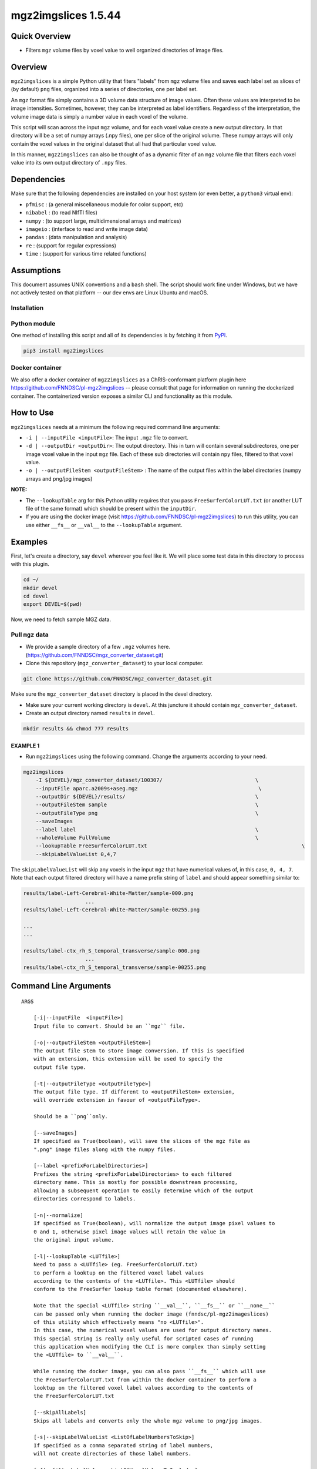 mgz2imgslices 1.5.44
====================

Quick Overview
--------------

-   Filters ``mgz`` volume files by voxel value to well organized directories of image files.

Overview
--------

``mgz2imgslices`` is a simple Python utility that fiters "labels" from ``mgz`` volume files and saves each label set as slices of (by default) ``png`` files, organized into a series of directories, one per label set.

An ``mgz`` format file simply contains a 3D volume data structure of image values. Often these values are interpreted to be image intensities. Sometimes, however, they can be interpreted as label identifiers. Regardless of the interpretation, the volume image data is simply a number value in each voxel of the volume.

This script will scan across the input ``mgz`` volume, and for each voxel value create a new output directory. In that directory will be a set of numpy arrays (.npy files), one per slice of the original volume. These numpy arrays will only contain the voxel values in the original dataset that all had that particular voxel value.

In this manner, ``mgz2imgslices`` can also be thought of as a dynamic filter of an ``mgz`` volume file that filters each voxel value into its own output directory of ``.npy`` files.

Dependencies
------------

Make sure that the following dependencies are installed on your host system (or even better, a ``python3`` virtual env):

-  ``pfmisc`` : (a general miscellaneous module for color support, etc)
-  ``nibabel`` : (to read NIfTI files)
-  ``numpy`` : (to support large, multidimensional arrays and matrices)
-  ``imageio`` : (interface to read and write image data)
-  ``pandas`` : (data manipulation and analysis)
-  ``re`` : (support for regular expressions)
-  ``time`` : (support for various time related functions)

Assumptions
-----------

This document assumes UNIX conventions and a ``bash`` shell. The script should work fine under Windows, but we have not actively tested on that platform -- our dev envs are Linux Ubuntu and macOS.

Installation
~~~~~~~~~~~~

Python module
~~~~~~~~~~~~~

One method of installing this script and all of its dependencies is by fetching it from `PyPI <https://pypi.org/project/med2image/>`_.

.. code:: bash

        pip3 install mgz2imgslices

Docker container
~~~~~~~~~~~~~~~~

We also offer a docker container of ``mgz2imgslices`` as a ChRIS-conformant platform plugin here https://github.com/FNNDSC/pl-mgz2imgslices -- please consult that page for information on running the dockerized container. The containerized version exposes a similar CLI and functionality as this module.

How to Use
----------

``mgz2imgslices`` needs at a minimum the following required command line arguments:

- ``-i | --inputFile <inputFile>``: The input ``.mgz`` file to convert.

- ``-d | --outputDir <outputDir>``:  The output directory. This in turn will contain several subdirectores, one per image voxel value in the input ``mgz`` file. Each of these sub directories will contain ``npy`` files, filtered to that voxel value.

- ``-o | --outputFileStem <outputFileStem>`` : The name of the output files within the label directories (numpy arrays and png/jpg images)


**NOTE:**

- The ``--lookupTable`` arg for this Python utility requires that you pass ``FreeSurferColorLUT.txt`` (or another LUT file of the same format) which should be present within the ``inputDir``.

- If you are using the docker image (visit https://github.com/FNNDSC/pl-mgz2imgslices) to run this utility, you can use either ``__fs__`` or ``__val__``  to the ``--lookupTable`` argument.

Examples
--------

First, let's create a directory, say ``devel`` wherever you feel like it. We will place some test data in this directory to process with this plugin.

.. code:: bash

    cd ~/
    mkdir devel
    cd devel
    export DEVEL=$(pwd)

Now, we need to fetch sample MGZ data.

Pull ``mgz`` data
~~~~~~~~~~~~~~~~~

- We provide a sample directory of a few ``.mgz`` volumes here. (https://github.com/FNNDSC/mgz_converter_dataset.git)

- Clone this repository (``mgz_converter_dataset``) to your local computer.

.. code:: bash

    git clone https://github.com/FNNDSC/mgz_converter_dataset.git

Make sure the ``mgz_converter_dataset`` directory is placed in the devel directory.

- Make sure your current working directory is ``devel``. At this juncture it should contain ``mgz_converter_dataset``.

- Create an output directory named ``results`` in ``devel``.

.. code:: bash

    mkdir results && chmod 777 results

EXAMPLE 1
^^^^^^^^^

- Run ``mgz2imgslices`` using the following command. Change the arguments according to your need.

.. code:: bash

    mgz2imgslices
        -I ${DEVEL}/mgz_converter_dataset/100307/                              \
        --inputFile aparc.a2009s+aseg.mgz                                       \
        --outputDir ${DEVEL}/results/                                          \
        --outputFileStem sample                                                \
        --outputFileType png                                                   \
        --saveImages
        --label label                                                          \
        --wholeVolume FullVolume                                               \
        --lookupTable FreeSurferColorLUT.txt                                                  \
        --skipLabelValueList 0,4,7

The ``skipLabelValueList`` will skip any voxels in the input ``mgz`` that have numerical values of, in this case, ``0, 4, 7``. Note that each output filtered directory will have a name prefix string of ``label`` and should appear something similar to:

.. code:: bash

    results/label-Left-Cerebral-White-Matter/sample-000.png
                        ...
    results/label-Left-Cerebral-White-Matter/sample-00255.png

    ...
    ...

    results/label-ctx_rh_S_temporal_transverse/sample-000.png
                        ...
    results/label-ctx_rh_S_temporal_transverse/sample-00255.png



Command Line Arguments
----------------------

::

    ARGS

        [-i|--inputFile  <inputFile>]
        Input file to convert. Should be an ``mgz`` file.

        [-o|--outputFileStem <outputFileStem>]
        The output file stem to store image conversion. If this is specified
        with an extension, this extension will be used to specify the
        output file type.

        [-t|--outputFileType <outputFileType>]
        The output file type. If different to <outputFileStem> extension,
        will override extension in favour of <outputFileType>.

        Should be a ``png``only.

        [--saveImages]
        If specified as True(boolean), will save the slices of the mgz file as 
        ".png" image files along with the numpy files.

        [--label <prefixForLabelDirectories>]
        Prefixes the string <prefixForLabelDirectories> to each filtered
        directory name. This is mostly for possible downstream processing,
        allowing a subsequent operation to easily determine which of the output
        directories correspond to labels.

        [-n|--normalize]
        If specified as True(boolean), will normalize the output image pixel values to
        0 and 1, otherwise pixel image values will retain the value in
        the original input volume.

        [-l|--lookupTable <LUTfile>]
        Need to pass a <LUTfile> (eg. FreeSurferColorLUT.txt)
        to perform a looktup on the filtered voxel label values
        according to the contents of the <LUTfile>. This <LUTfile> should
        conform to the FreeSurfer lookup table format (documented elsewhere).

        Note that the special <LUTfile> string ``__val__``, ``__fs__`` or ``__none__``
        can be passed only when running the docker image (fnndsc/pl-mgz2imageslices) 
        of this utility which effectively means "no <LUTfile>". 
        In this case, the numerical voxel values are used for output directory names. 
        This special string is really only useful for scripted cases of running 
        this application when modifying the CLI is more complex than simply setting 
        the <LUTfile> to ``__val__``.

        While running the docker image, you can also pass ``__fs__`` which will use
        the FreeSurferColorLUT.txt from within the docker container to perform a 
        looktup on the filtered voxel label values according to the contents of 
        the FreeSurferColorLUT.txt

        [--skipAllLabels]
        Skips all labels and converts only the whole mgz volume to png/jpg images.

        [-s|--skipLabelValueList <ListOfLabelNumbersToSkip>]
        If specified as a comma separated string of label numbers,
        will not create directories of those label numbers.

        [-f|--filterLabelValues <ListOfVoxelValuesToInclude>]
        The logical inverse of the [skipLabelValueList] flag. If specified,
        only filter the comma separated list of passed voxel values from the
        input volume.

        The detault value of "-1" implies all voxel values should be filtered.

        [-w|--wholeVolume <wholeVolDirName>]
        If specified, creates a diretory called <wholeVolDirName> (within the
        outputdir) containing PNG/JPG images files of the entire input.

        This effectively really creates a PNG/JPG conversion of the input
        mgz file.

        Values in the image files will be the same as the original voxel
        values in the ``mgz``, unless the [--normalize] flag is specified
        in which case this creates a single-value mask of the input image.

        [-h|--help]
        If specified, show help message and exit.

        [--json]
        If specified, show json representation of app and exit.

        [--man]
        If specified, print (this) man page and exit.

        [--meta]
        If specified, print plugin meta np_data and exit.

        [--savejson <DIR>]
        If specified, save json representation file to DIR and exit.

        [-v <level>|--verbosity <level>]
        Verbosity level for app. Not used currently.

        [--version]
        If specified, print version number and exit.

        [-y|--synopsis]
        Show short synopsis.

